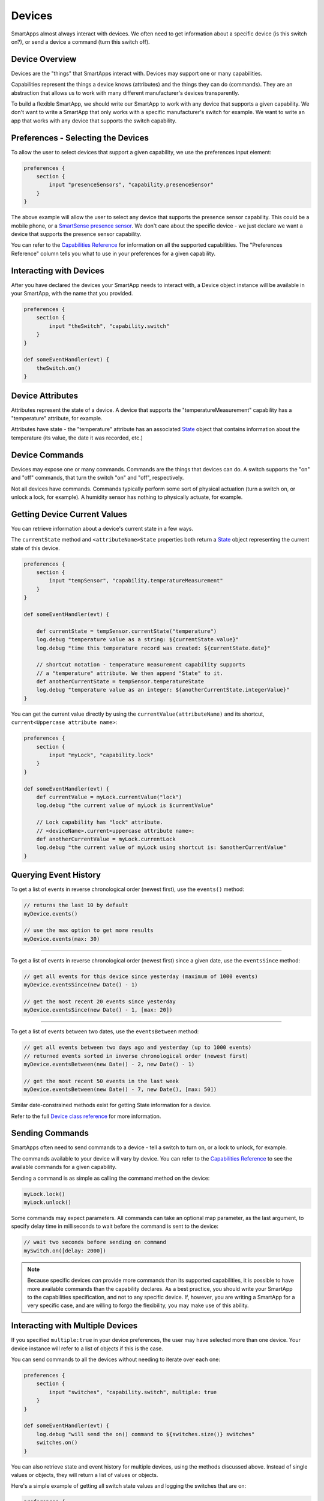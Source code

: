 =======
Devices
=======

SmartApps almost always interact with devices. We often need to get information about a specific device (is this switch on?), or send a device a command (turn this switch off).

Device Overview
---------------

Devices are the "things" that SmartApps interact with. Devices may support one or many capabilities.

Capabilities represent the things a device knows (attributes) and the things they can do (commands). They are an abstraction that allows us to work with many different manufacturer's devices transparently.

To build a flexible SmartApp, we should write our SmartApp to work with any device that supports a given capability. We don't want to write a SmartApp that only works with a specific manufacturer's switch for example. We want to write an app that works with any device that supports the switch capability.

Preferences - Selecting the Devices
-----------------------------------

To allow the user to select devices that support a given capability, we use the preferences input element:

.. code-block:: groovy

    preferences {
        section {
            input "presenceSensors", "capability.presenceSensor"
        }
    }

The above example will allow the user to select any device that supports the presence sensor capability. This could be a mobile phone, or a `SmartSense presence sensor <https://shop.smartthings.com/#!/products/smartsense-presence>`__. We don't care about the specific device - we just declare we want a device that supports the presence sensor capability.

You can refer to the `Capabilities Reference <https://graph.api.smartthings.com/ide/doc/capabilities>`__ for information on all the supported capabilities. The "Preferences Reference" column tells you what to use in your preferences for a given capability.

Interacting with Devices
------------------------

After you have declared the devices your SmartApp needs to interact with, a Device object instance will be available in your SmartApp, with the name that you provided.

.. code-block:: groovy

    preferences {
        section {
            input "theSwitch", "capability.switch"
        }
    }

    def someEventHandler(evt) {
        theSwitch.on()
    }

Device Attributes
-----------------

Attributes represent the state of a device. A device that supports the "temperatureMeasurement" capability has a "temperature" attribute, for example.

Attributes have state -  the "temperature" attribute has an associated `State <https://graph.api.smartthings.com/ide/doc/state>`__ object that contains information about the temperature (its value, the date it was recorded, etc.)

Device Commands
---------------

Devices may expose one or many commands. Commands are the things that devices can do. A switch supports the "on" and "off" commands, that turn the switch "on" and "off", respectively.

Not all devices have commands. Commands typically perform some sort of physical actuation (turn a switch on, or unlock a lock, for example). A humidity sensor has nothing to physically actuate, for example.


Getting Device Current Values
-----------------------------

You can retrieve information about a device's current state in a few ways.

The ``currentState`` method and ``<attributeName>State`` properties both return a `State <https://graph.api.smartthings.com/ide/doc/state>`__ object representing the current state of this device.

.. code-block:: groovy

    preferences {
        section {
            input "tempSensor", "capability.temperatureMeasurement"
        }
    }

    def someEventHandler(evt) {

        def currentState = tempSensor.currentState("temperature")
        log.debug "temperature value as a string: ${currentState.value}"
        log.debug "time this temperature record was created: ${currentState.date}"

        // shortcut notation - temperature measurement capability supports
        // a "temperature" attribute. We then append "State" to it.
        def anotherCurrentState = tempSensor.temperatureState
        log.debug "temperature value as an integer: ${anotherCurrentState.integerValue}"
    }

You can get the current value directly by using the ``currentValue(attributeName)`` and its shortcut, ``current<Uppercase attribute name>``:

.. code-block:: groovy

    preferences {
        section {
            input "myLock", "capability.lock"
        }
    }

    def someEventHandler(evt) {
        def currentValue = myLock.currentValue("lock")
        log.debug "the current value of myLock is $currentValue"

        // Lock capability has "lock" attribute.
        // <deviceName>.current<uppercase attribute name>:
        def anotherCurrentValue = myLock.currentLock
        log.debug "the current value of myLock using shortcut is: $anotherCurrentValue"
    }


Querying Event History
----------------------

To get a list of events in reverse chronological order (newest first), use the ``events()`` method:

.. code-block:: groovy

    // returns the last 10 by default
    myDevice.events()

    // use the max option to get more results
    myDevice.events(max: 30)

----

To get a list of events in reverse chronological order (newest first) since a given date, use the ``eventsSince`` method:

.. code-block:: groovy

    // get all events for this device since yesterday (maximum of 1000 events)
    myDevice.eventsSince(new Date() - 1)

    // get the most recent 20 events since yesterday
    myDevice.eventsSince(new Date() - 1, [max: 20])

----

To get a list of events between two dates, use the ``eventsBetween`` method:

.. code-block:: groovy

    // get all events between two days ago and yesterday (up to 1000 events)
    // returned events sorted in inverse chronological order (newest first)
    myDevice.eventsBetween(new Date() - 2, new Date() - 1)

    // get the most recent 50 events in the last week
    myDevice.eventsBetween(new Date() - 7, new Date(), [max: 50])

Similar date-constrained methods exist for getting State information for a device.

Refer to the full `Device class reference <https://graph.api.smartthings.com/ide/doc/device>`__ for more information.

Sending Commands
----------------

SmartApps often need to send commands to a device - tell a switch to turn on, or a lock to unlock, for example.

The commands available to your device will vary by device. You can refer to the `Capabilities Reference`_ to see the available commands for a given capability.

Sending a command is as simple as calling the command method on the device:

.. code-block:: groovy

    myLock.lock()
    myLock.unlock()

Some commands may expect parameters. All commands can take an optional map parameter, as the last argument, to specify delay time in milliseconds to wait before the command is sent to the device:

.. code-block:: groovy

    // wait two seconds before sending on command
    mySwitch.on([delay: 2000])


.. note::

    Because specific devices *can* provide more commands than its supported capabilities, it is possible to have more available commands than the capability declares. As a best practice, you should write your SmartApp to the capabilities specification, and not to any specific device. If, however, you are writing a SmartApp for a very specific case, and are willing to forgo the flexibility, you may make use of this ability.

Interacting with Multiple Devices
---------------------------------

If you specified ``multiple:true`` in your device preferences, the user may have selected more than one device. Your device instance will refer to a list of objects if this is the case.

You can send commands to all the devices without needing to iterate over each one:

.. code-block:: groovy

    preferences {
        section {
            input "switches", "capability.switch", multiple: true
        }
    }

    def someEventHandler(evt) {
        log.debug "will send the on() command to ${switches.size()} switches"
        switches.on()
    }

You can also retrieve state and event history for multiple devices, using the methods discussed above. Instead of single values or objects, they will return a list of values or objects.

Here's a simple example of getting all switch state values and logging the switches that are on:

.. code-block:: groovy

    preferences {
        section {
            input "switches", "capability.switch", multiple: true
        }
    }

    def someEventHandler(evt) {
        // returns a list of the values for all switches
        def currSwitches = switches.currentSwitch

        def onSwitches = currSwitches.findAll { switchVal ->
            switchVal == "on" ? true : false
        }

        log.debug "${onSwitches.size() out of ${switches.size()} switches are on"
    }

See Also
--------

 - `Capabilities Reference`_
 - `Preferences and Settings <preferences-and-settings>`__
 - `Events and Subscriptions <simple-event-handler-smartapps.html>`__
 - `Device Class Documentation`_
 - `Event Class Documentation`_
 - `State Class Documentation`_



.. _Capabilities Reference: https://graph.api.smartthings.com/ide/doc/capabilities
.. _Preferences and Settings: :doc:`preferences-and-settings`
.. _Device Class Documentation: https://graph.api.smartthings.com/ide/doc/device
.. _Event Class Documentation: https://graph.api.smartthings.com/ide/doc/event
.. _State Class Documentation: https://graph.api.smartthings.com/ide/doc/state
